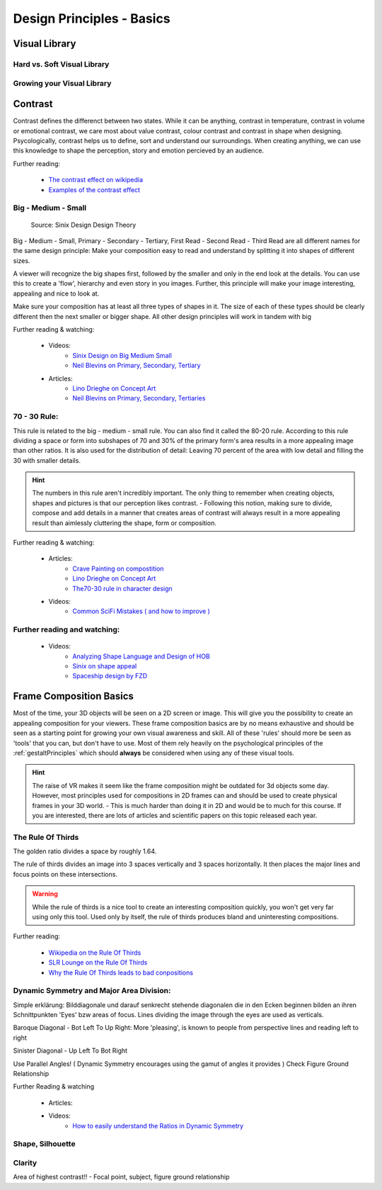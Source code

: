 ##########################
Design Principles - Basics
##########################

.. _visualLibrary:

**************
Visual Library
**************

Hard vs. Soft Visual Library
============================

Growing your Visual Library
===========================

********
Contrast
********

Contrast defines the differenct between two states. While it can be anything, contrast in temperature,
contrast in volume or emotional contrast, we care most about value contrast, colour contrast and contrast
in shape when designing. Psycologically, contrast helps us to define, sort and understand our surroundings.
When creating anything, we can use this knowledge to shape the perception, story and emotion percieved by
an audience.

Further reading:

    * `The contrast effect on wikipedia <https://en.wikipedia.org/wiki/Contrast_effect>`_
    * `Examples of the contrast effect <https://effectiviology.com/contrast-effect/>`_
     
.. _bigMediumSmall:

Big - Medium - Small
====================

.. figure:: ./images/sinixBSM.png

    Source: Sinix Design Design Theory

Big - Medium - Small, Primary - Secondary - Tertiary, First Read - Second Read - Third Read are
all different names for the same design principle: Make your composition easy to read and understand
by splitting it into shapes of different sizes.

A viewer will recognize the big shapes first, followed by the smaller and only in the end look at 
the details. You can use this to create a 'flow', hierarchy and even story in you images. Further,
this principle will make your image interesting, appealing and nice to look at.

Make sure your composition has at least all three types of shapes in it. The size of each of these
types should be clearly different then the next smaller or bigger shape. All other design principles
will work in tandem with big

Further reading & watching:

    * Videos:
        * `Sinix Design on Big Medium Small <https://www.youtube.com/watch?v=ZluGXgpdJj4>`_
        * `Neil Blevins on Primary, Secondary, Tertiary <https://www.youtube.com/watch?v=6IojuePYIHo>`_
    * Articles: 
        * `Lino Drieghe on Concept Art <https://www.linodriegheart.com/design-principles-in-concept-art-and-design/>`_
        * `Neil Blevins on Primary, Secondary, Tertiaries <http://neilblevins.com/cg_education/primary_secondary_and_tertiary_shapes/primary_secondary_and_tertiary_shapes.htm>`_

.. _80_20rule:

70 - 30 Rule:
=============

This rule is related to the big - medium - small rule. You can also find it called the 80-20 rule. According
to this rule dividing a space or form into subshapes of 70 and 30% of the primary form's area results in a
more appealing image than other ratios. It is also used for the distribution of detail: Leaving 70 percent of the 
area with low detail and filling the 30 with smaller details.

.. hint::
    The numbers in this rule aren't incredibly important. The only thing to remember when creating objects,
    shapes and pictures is that our perception likes contrast. - Following this notion, making sure to divide,
    compose and add details in a manner that creates areas of contrast will always result in a more appealing
    result than aimlessly cluttering the shape, form or composition.

Further reading & watching:

    * Articles:
        * `Crave Painting on compostition <https://cravepainting.com/blog/composition-in-the-arts>`_
        * `Lino Drieghe on Concept Art <https://www.linodriegheart.com/design-principles-in-concept-art-and-design/>`_
        * `The70-30 rule in character design <https://artist-advice.tumblr.com/post/154817307701/some-people-have-asked-how-i-went-about-drawing>`_
    * Videos:
        * `Common SciFi Mistakes ( and how to improve ) <https://www.youtube.com/watch?v=AkYnoaSB5xw>`_

Further reading and watching:
=============================

    * Videos:
        * `Analyzing Shape Language and Design of HOB <https://www.youtube.com/watch?v=crCZEQEgFZ0>`_
        * `Sinix on shape appeal <https://www.youtube.com/watch?v=P6yJO9gKSAI>`_
        * `Spaceship design by FZD <https://www.youtube.com/watch?v=0YrPpraXkBY&list=PLvNv1kRvuSwLYS2CkHTDS6-zVKSoUYzJO&index=5>`_
        

************************
Frame Composition Basics
************************

Most of the time, your 3D objects will be seen on a 2D screen or image. This will give you the possibility
to create an appealing composition for your viewers. These frame composition basics are by no means exhaustive
and should be seen as a starting point for growing your own visual awareness and skill.
All of these 'rules' should more be seen as 'tools' that you can, but don't have to use. Most of them rely
heavily on the psychological principles of the :ref:`gestaltPrinciples` which should **always** be considered
when using any of these visual tools.

.. hint::
    The raise of VR makes it seem like the frame composition might be outdated for 3d objects some day.
    However, most principles used for compositions in 2D frames can and should be used to create physical
    frames in your 3D world. - This is much harder than doing it in 2D and would be to much for this 
    course. If you are interested, there are lots of articles and scientific papers on this topic released
    each year.

.. https://www.youtube.com/watch?v=yI04tSpEB_Y
.. https://www.youtube.com/watch?v=O8i7OKbWmRM


The Rule Of Thirds
==================

The golden ratio divides a space by roughly 1.64.

The rule of thirds divides an image into 3 spaces vertically and 3 spaces horizontally. It then places
the major lines and focus points on these intersections.

.. warning::
    While the rule of thirds is a nice tool to create an interesting composition quickly, you won't get
    very far using only this tool. Used only by itself, the rule of thirds produces bland and uninteresting
    compositions.

Further reading:

    * `Wikipedia on the Rule Of Thirds <https://en.wikipedia.org/wiki/Rule_of_thirds>`_
    * `SLR Lounge on the Rule Of Thirds <https://www.slrlounge.com/glossary/rule-of-thirds-definition/>`_
    * `Why the Rule Of Thirds leads to bad conpositions <https://www.youtube.com/watch?v=AJ7fahM5sBQ>`_

.. https://www.youtube.com/watch?v=RrxO6SZAVb4

Dynamic Symmetry and Major Area Division:
=========================================

Simple erklärung: Bilddiagonale und darauf senkrecht stehende diagonalen die in den Ecken beginnen bilden an 
ihren Schnittpunkten 'Eyes' bzw areas of focus.
Lines dividing the image through the eyes are used as verticals.

Baroque Diagonal - Bot Left To Up Right: More 'pleasing', is known to people from perspective lines and reading
left to right

Sinister Diagonal - Up Left To Bot Right

Use Parallel Angles! ( Dynamic Symmetry encourages using the gamut of angles it provides )
Check Figure Ground Relationship

Further Reading & watching

    * Articles:

    * Videos:
        * `How to easily understand the Ratios in Dynamic Symmetry <https://www.youtube.com/watch?v=dhpgzQ-iyss&t=99s>`_

.. _shapeAndSilhouette:

Shape, Silhouette
=================

Clarity
=======
Area of highest contrast!! - Focal point, subject, figure ground relationship

.. Directing the eye
.. =================

.. Visual Flow & Focal Queue
.. -------------------------
.. Lines, perspective, object size. -> Uses Law of Continuity in a frame to direct the eye and tell a story


.. Singleframe - Multiframe
.. ------------------------